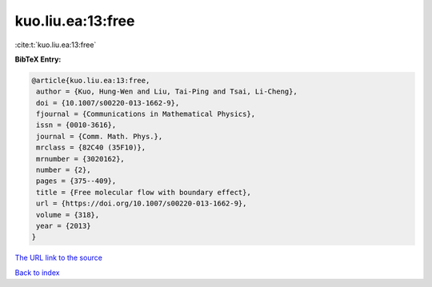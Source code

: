 kuo.liu.ea:13:free
==================

:cite:t:`kuo.liu.ea:13:free`

**BibTeX Entry:**

.. code-block:: bibtex

   @article{kuo.liu.ea:13:free,
    author = {Kuo, Hung-Wen and Liu, Tai-Ping and Tsai, Li-Cheng},
    doi = {10.1007/s00220-013-1662-9},
    fjournal = {Communications in Mathematical Physics},
    issn = {0010-3616},
    journal = {Comm. Math. Phys.},
    mrclass = {82C40 (35F10)},
    mrnumber = {3020162},
    number = {2},
    pages = {375--409},
    title = {Free molecular flow with boundary effect},
    url = {https://doi.org/10.1007/s00220-013-1662-9},
    volume = {318},
    year = {2013}
   }
`The URL link to the source <ttps://doi.org/10.1007/s00220-013-1662-9}>`_


`Back to index <../By-Cite-Keys.html>`_
